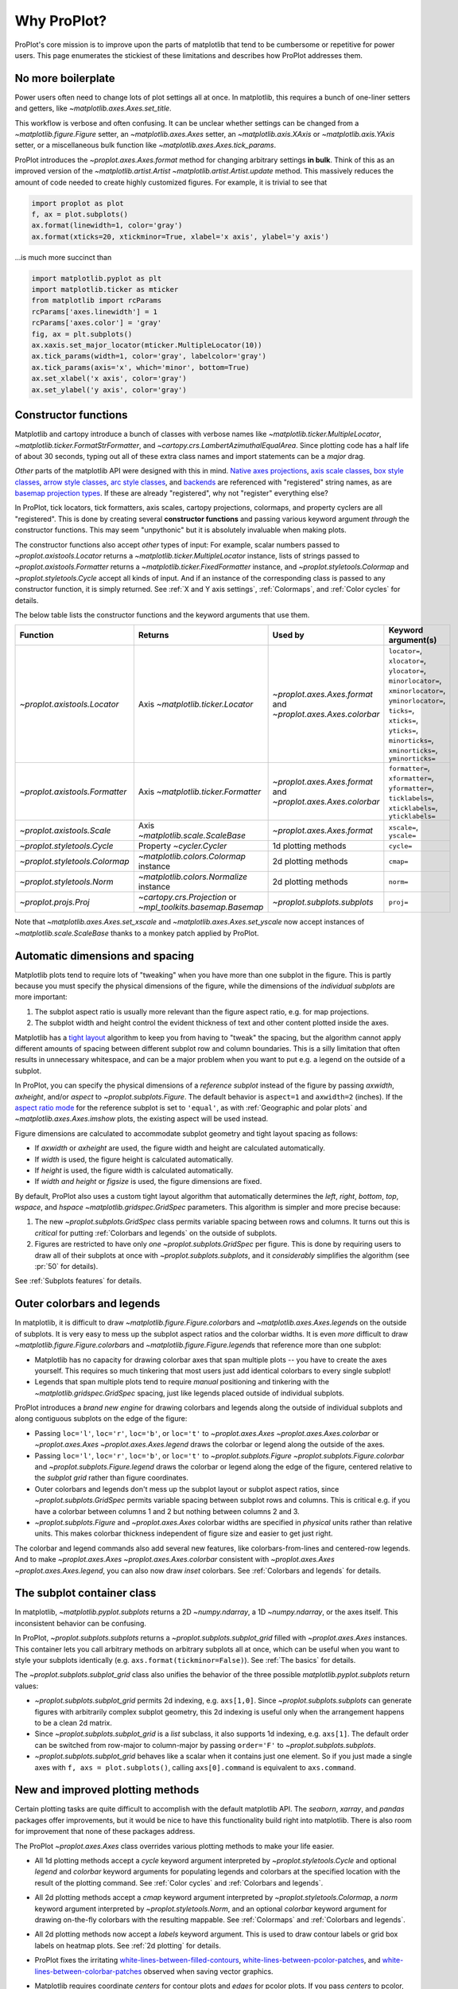 ============
Why ProPlot?
============

ProPlot's core mission
is to improve upon the parts of matplotlib that
tend to be cumbersome or repetitive
for power users.
This page enumerates the stickiest of these limitations
and describes how ProPlot addresses them.

..
   This page is not comprehensive --
   see the User Guide for a comprehensive overview
   with worked examples.

..
   To start using these new features, see
   see :ref:`Usage overview` and the User Guide.

No more boilerplate
===================

.. raw:: html

   <h3>Problem</h3>

Power users often need to change lots of plot settings all at once. In matplotlib, this requires a bunch of one-liner setters and getters, like `~matplotlib.axes.Axes.set_title`.

This workflow is verbose and often confusing. It can be unclear whether settings can be changed from a `~matplotlib.figure.Figure` setter, an `~matplotlib.axes.Axes` setter, an `~matplotlib.axis.XAxis` or `~matplotlib.axis.YAxis` setter, or a miscellaneous bulk function like `~matplotlib.axes.Axes.tick_params`.

.. raw:: html

   <h3>Solution</h3>

ProPlot introduces the `~proplot.axes.Axes.format` method for changing arbitrary settings **in bulk**.
Think of this as an improved version of the `~matplotlib.artist.Artist` `~matplotlib.artist.Artist.update` method.
This massively reduces the amount of code needed to create highly customized figures. For example, it is trivial to see that

.. code-block:: python

   import proplot as plot
   f, ax = plot.subplots()
   ax.format(linewidth=1, color='gray')
   ax.format(xticks=20, xtickminor=True, xlabel='x axis', ylabel='y axis')

...is much more succinct than

.. code-block:: python

   import matplotlib.pyplot as plt
   import matplotlib.ticker as mticker
   from matplotlib import rcParams
   rcParams['axes.linewidth'] = 1
   rcParams['axes.color'] = 'gray'
   fig, ax = plt.subplots()
   ax.xaxis.set_major_locator(mticker.MultipleLocator(10))
   ax.tick_params(width=1, color='gray', labelcolor='gray')
   ax.tick_params(axis='x', which='minor', bottom=True)
   ax.set_xlabel('x axis', color='gray')
   ax.set_ylabel('y axis', color='gray')


Constructor functions
=====================
.. raw:: html

   <h3>Problem</h3>

Matplotlib and cartopy introduce a bunch of classes with verbose names like `~matplotlib.ticker.MultipleLocator`, `~matplotlib.ticker.FormatStrFormatter`, and
`~cartopy.crs.LambertAzimuthalEqualArea`. Since plotting code has a half life of about 30 seconds, typing out all of these extra class names and import statements can be a *major* drag.

*Other* parts of the matplotlib API were designed with this in mind.
`Native axes projections <https://matplotlib.org/3.1.1/api/projections_api.html>`__,
`axis scale classes <https://matplotlib.org/3.1.0/gallery/scales/scales.html>`__,
`box style classes <https://matplotlib.org/3.1.1/api/_as_gen/matplotlib.patches.FancyBboxPatch.html?highlight=boxstyle>`__, `arrow style classes <https://matplotlib.org/3.1.1/api/_as_gen/matplotlib.patches.FancyArrowPatch.html?highlight=arrowstyle>`__,
`arc style classes <https://matplotlib.org/3.1.1/api/_as_gen/matplotlib.patches.ConnectionStyle.html?highlight=class%20name%20attrs>`__, and
`backends <https://matplotlib.org/faq/usage_faq.html#what-is-a-backend>`__
are referenced with "registered" string names,
as are `basemap projection types <https://matplotlib.org/basemap/users/mapsetup.html>`__.
If these are already "registered", why not "register" everything else?

.. raw:: html

   <h3>Solution</h3>

In ProPlot, tick locators, tick formatters, axis scales, cartopy projections, colormaps, and property cyclers are all "registered". This is done by creating several **constructor functions** and passing various keyword argument *through* the constructor functions.
This may seem "unpythonic" but it is absolutely invaluable when making plots.

The constructor functions also accept *other* types of input: For
example, scalar numbers passed to `~proplot.axistools.Locator` returns
a `~matplotlib.ticker.MultipleLocator` instance, lists of strings passed
to `~proplot.axistools.Formatter` returns a `~matplotlib.ticker.FixedFormatter` instance, and `~proplot.styletools.Colormap` and `~proplot.styletools.Cycle` accept all kinds of input. And if an instance of the corresponding class is passed to any constructor function, it is simply returned. See :ref:`X and Y axis settings`, :ref:`Colormaps`, and :ref:`Color cycles` for details.

The below table lists the constructor functions and the keyword arguments that
use them.

==============================  ============================================================  =============================================================  =================================================================================================================================================================================================
Function                        Returns                                                       Used by                                                        Keyword argument(s)
==============================  ============================================================  =============================================================  =================================================================================================================================================================================================
`~proplot.axistools.Locator`    Axis `~matplotlib.ticker.Locator`                             `~proplot.axes.Axes.format` and `~proplot.axes.Axes.colorbar`  ``locator=``, ``xlocator=``, ``ylocator=``, ``minorlocator=``, ``xminorlocator=``, ``yminorlocator=``, ``ticks=``, ``xticks=``, ``yticks=``, ``minorticks=``, ``xminorticks=``, ``yminorticks=``
`~proplot.axistools.Formatter`  Axis `~matplotlib.ticker.Formatter`                           `~proplot.axes.Axes.format` and `~proplot.axes.Axes.colorbar`  ``formatter=``, ``xformatter=``, ``yformatter=``, ``ticklabels=``, ``xticklabels=``, ``yticklabels=``
`~proplot.axistools.Scale`      Axis `~matplotlib.scale.ScaleBase`                            `~proplot.axes.Axes.format`                                    ``xscale=``, ``yscale=``
`~proplot.styletools.Cycle`     Property `~cycler.Cycler`                                     1d plotting methods                                            ``cycle=``
`~proplot.styletools.Colormap`  `~matplotlib.colors.Colormap` instance                        2d plotting methods                                            ``cmap=``
`~proplot.styletools.Norm`      `~matplotlib.colors.Normalize` instance                       2d plotting methods                                            ``norm=``
`~proplot.projs.Proj`           `~cartopy.crs.Projection` or `~mpl_toolkits.basemap.Basemap`  `~proplot.subplots.subplots`                                   ``proj=``
==============================  ============================================================  =============================================================  =================================================================================================================================================================================================

Note that `~matplotlib.axes.Axes.set_xscale` and `~matplotlib.axes.Axes.set_yscale`
now accept instances of `~matplotlib.scale.ScaleBase` thanks to a monkey patch
applied by ProPlot.

Automatic dimensions and spacing
================================

.. raw:: html

   <h3>Problem</h3>

Matplotlib plots tend to require lots of "tweaking" when you have more than one subplot in the figure. This is partly because you must specify the physical dimensions of the figure, while the dimensions of the *individual subplots* are more important:

#. The subplot aspect ratio is usually more relevant than the figure aspect ratio, e.g. for map projections.
#. The subplot width and height control the evident thickness of text and other content plotted inside the axes.

Matplotlib has a `tight layout <https://matplotlib.org/tutorials/intermediate/tight_layout_guide.html>`__ algorithm to keep you from having to "tweak" the spacing, but the algorithm cannot apply different amounts of spacing between different subplot row and column boundaries. This is a silly limitation that often results in unnecessary whitespace, and can be a major problem when you want to put e.g. a legend on the outside of a subplot.

.. raw:: html

   <h3>Solution</h3>

In ProPlot, you can specify the physical dimensions of a *reference subplot* instead of the figure by passing `axwidth`, `axheight`, and/or `aspect` to `~proplot.subplots.Figure`. The default behavior is ``aspect=1`` and ``axwidth=2`` (inches). If the `aspect ratio mode <https://matplotlib.org/2.0.2/examples/pylab_examples/equal_aspect_ratio.html>`__ for the reference subplot is set to ``'equal'``, as with :ref:`Geographic and polar plots` and `~matplotlib.axes.Axes.imshow` plots, the existing aspect will be used instead.

Figure dimensions are calculated to accommodate subplot geometry and tight layout spacing as follows:

* If `axwidth` or `axheight` are used, the figure width and height are calculated automatically.
* If `width` is used, the figure height is calculated automatically.
* If `height` is used, the figure width is calculated automatically.
* If `width` *and* `height` or `figsize` is used, the figure dimensions are fixed.

..
   Several matplotlib backends require figure dimensions to be fixed. When `~proplot.subplots.Figure.draw` changes the figure dimensions, this can "surprise" the backend and cause unexpected behavior. ProPlot fixes this issue for the static inline backend and the Qt popup backend. However, this issue is unfixable the "notebook" inline backend, the "macosx" popup backend, and possibly other untested backends.

By default, ProPlot also uses a custom tight layout algorithm that automatically determines the `left`, `right`, `bottom`, `top`, `wspace`, and `hspace` `~matplotlib.gridspec.GridSpec` parameters. This algorithm is simpler and more precise because:

#. The new `~proplot.subplots.GridSpec` class permits variable spacing between rows and columns. It turns out this is *critical* for putting :ref:`Colorbars and legends` on the outside of subplots.
#. Figures are restricted to have only *one* `~proplot.subplots.GridSpec` per figure. This is done by requiring users to draw all of their subplots at once with `~proplot.subplots.subplots`, and it *considerably* simplifies the algorithm (see :pr:`50` for details).

See :ref:`Subplots features` for details.

..
   #. The `~proplot.subplots.GridSpec` spacing parameters are specified in physical units instead of figure-relative units.

..
   The `~matplotlib.gridspec.GridSpec` class is useful for creating figures with complex subplot geometry.
..
   Users want to control axes positions with gridspecs.
..
   * Matplotlib permits arbitrarily many `~matplotlib.gridspec.GridSpec`\ s per figure. This greatly complicates the tight layout algorithm for little evident gain.
..
   ProPlot introduces a marginal limitation (see discussion in :pr:`50`) but *considerably* simplifies the tight layout algorithm.

Outer colorbars and legends
===========================

.. raw:: html

   <h3>Problem</h3>

In matplotlib, it is difficult to draw `~matplotlib.figure.Figure.colorbar`\ s and
`~matplotlib.axes.Axes.legend`\ s on the outside of subplots. It is very easy to mess up the subplot aspect ratios and the colorbar widths. It is even *more* difficult to draw `~matplotlib.figure.Figure.colorbar`\ s and `~matplotlib.figure.Figure.legend`\ s that reference more than one subplot:

* Matplotlib has no capacity for drawing colorbar axes that span multiple plots -- you have to create the axes yourself. This requires so much tinkering that most users just add identical colorbars to every single subplot!
* Legends that span multiple plots tend to require *manual* positioning and tinkering with the `~matplotlib.gridspec.GridSpec` spacing, just like legends placed outside of individual subplots.

..
   The matplotlib example for `~matplotlib.figure.Figure` legends is `not pretty <https://matplotlib.org/3.1.1/gallery/text_labels_and_annotations/figlegend_demo.html>`__.

..
   Drawing colorbars and legends is pretty clumsy in matplotlib -- especially when trying to draw them outside of the figure. They can be too narrow, too wide, and mess up your subplot aspect ratios.

.. raw:: html

   <h3>Solution</h3>

ProPlot introduces a *brand new engine* for drawing colorbars and legends along the outside of
individual subplots and along contiguous subplots on the edge of the figure:

* Passing ``loc='l'``, ``loc='r'``, ``loc='b'``, or ``loc='t'`` to `~proplot.axes.Axes` `~proplot.axes.Axes.colorbar` or `~proplot.axes.Axes` `~proplot.axes.Axes.legend` draws the colorbar or legend along the outside of the axes.
* Passing ``loc='l'``, ``loc='r'``, ``loc='b'``, or ``loc='t'`` to `~proplot.subplots.Figure` `~proplot.subplots.Figure.colorbar` and `~proplot.subplots.Figure.legend` draws the colorbar or legend along the edge of the figure, centered relative to the *subplot grid* rather than figure coordinates.
* Outer colorbars and legends don't mess up the subplot layout or subplot aspect ratios, since `~proplot.subplots.GridSpec` permits variable spacing between subplot rows and columns. This is critical e.g. if you have a colorbar between columns 1 and 2 but nothing between columns 2 and 3.
* `~proplot.subplots.Figure` and `~proplot.axes.Axes` colorbar widths are specified in *physical* units rather than relative units. This makes colorbar thickness independent of figure size and easier to get just right.

The colorbar and legend commands also add several new features, like colorbars-from-lines and centered-row legends. And to make `~proplot.axes.Axes` `~proplot.axes.Axes.colorbar` consistent with `~proplot.axes.Axes` `~proplot.axes.Axes.legend`, you can also now draw *inset* colorbars. See :ref:`Colorbars and legends` for details.

The subplot container class
===========================

..
   The `~matplotlib.pyplot.subplots` command is useful for generating a scaffolding of * axes all at once. This is generally faster than successive `~matplotlib.subplots.Figure.add_subplot` commands.

.. raw:: html

   <h3>Problem</h3>

In matplotlib, `~matplotlib.pyplot.subplots` returns a 2D `~numpy.ndarray`, a 1D `~numpy.ndarray`, or the axes itself. This inconsistent behavior can be confusing.

.. raw:: html

   <h3>Solution</h3>

In ProPlot, `~proplot.subplots.subplots` returns a `~proplot.subplots.subplot_grid` filled with `~proplot.axes.Axes` instances. This container lets you call arbitrary methods on arbitrary subplots all at once, which can be useful when you want to style your subplots identically (e.g. ``axs.format(tickminor=False)``).
See :ref:`The basics` for details.

The `~proplot.subplots.subplot_grid` class also
unifies the behavior of the three possible `matplotlib.pyplot.subplots` return values:

* `~proplot.subplots.subplot_grid` permits 2d indexing, e.g. ``axs[1,0]``. Since `~proplot.subplots.subplots` can generate figures with arbitrarily complex subplot geometry, this 2d indexing is useful only when the arrangement happens to be a clean 2d matrix.
* Since `~proplot.subplots.subplot_grid` is a `list` subclass, it also supports 1d indexing, e.g. ``axs[1]``. The default order can be switched from row-major to column-major by passing ``order='F'`` to `~proplot.subplots.subplots`.
* `~proplot.subplots.subplot_grid` behaves like a scalar when it contains just one element. So if you just made a single axes with ``f, axs = plot.subplots()``, calling ``axs[0].command`` is equivalent to ``axs.command``.

..
   This goes with ProPlot's theme of preserving the object-oriented spirit, but making things easier for users.

New and improved plotting methods
=================================

.. raw:: html

   <h3>Problem</h3>

Certain plotting tasks are quite difficult to accomplish
with the default matplotlib API. The `seaborn`, `xarray`, and `pandas`
packages offer improvements, but it would be nice
to have this functionality build right into matplotlib.
There is also room for improvement that none of these packages
address.

..
   Matplotlib also has some finicky plotting issues
   that normally requires
..
   For example, when you pass coordinate *centers* to `~matplotlib.axes.Axes.pcolor` and `~matplotlib.axes.Axes.pcolormesh`, they are interpreted as *edges* and the last column and row of your data matrix is ignored. Also, to add labels to `~matplotlib.axes.Axes.contour` and `~matplotlib.axes.Axes.contourf`, you need to call a dedicated `~matplotlib.axes.Axes.clabel` method instead of just using a keyword argument.


.. raw:: html

   <h3>Solution</h3>


The ProPlot `~proplot.axes.Axes` class
overrides various plotting methods to make
your life easier.

..
  ProPlot also provides
  *constistent behavior* when
  switching between different commands, for
  example `~matplotlib.axes.Axes.plot` and `~matplotlib.axes.Axes.scatter`
  or `~matplotlib.axes.Axes.contourf` and `~matplotlib.axes.Axes.pcolormesh`.

..
   ProPlot also uses wrappers to *unify* the behavior of various
   plotting methods.

..
  All positional arguments for "1d" plotting methods are standardized by `~proplot.wrappers.standardize_1d`. All positional arguments for "2d" plotting methods are standardized by `~proplot.wrappers.standardize_2d`. See :ref:`1d plotting` and :ref:`2d plotting` for details.

* All 1d plotting methods accept a `cycle` keyword argument interpreted by `~proplot.styletools.Cycle` and optional `legend` and `colorbar` keyword arguments for populating legends and colorbars at the specified location with the result of the plotting command. See :ref:`Color cycles` and :ref:`Colorbars and legends`.
* All 2d plotting methods accept a `cmap` keyword argument interpreted by `~proplot.styletools.Colormap`, a `norm` keyword argument interpreted by `~proplot.styletools.Norm`, and an optional `colorbar` keyword argument for drawing on-the-fly colorbars with the resulting mappable. See :ref:`Colormaps` and :ref:`Colorbars and legends`.
* All 2d plotting methods now accept a `labels` keyword argument. This is used to draw contour labels or grid box labels on heatmap plots. See :ref:`2d plotting` for details.
* ProPlot fixes the irritating `white-lines-between-filled-contours <https://stackoverflow.com/q/8263769/4970632>`__, `white-lines-between-pcolor-patches <https://stackoverflow.com/q/27092991/4970632>`__, and `white-lines-between-colorbar-patches <https://stackoverflow.com/q/15003353/4970632>`__ observed when saving vector graphics.
* Matplotlib requires coordinate *centers* for contour plots and *edges* for pcolor plots. If you pass *centers* to pcolor, matplotlib treats them as *edges* and silently trims one row/column of your data. ProPlot changes this behavior:

    * If edges are passed to `~matplotlib.axes.Axes.contour` or `~matplotlib.axes.Axes.contourf`, centers are *calculated* from the edges
    * If centers are passed to `~matplotlib.axes.Axes.pcolor` or `~matplotlib.axes.Axes.pcolormesh`, edges are *estimated* from the centers.


ProPlot also duplicates various `seaborn`, `xarray`, and `pandas` features
using *new* axes methods and by overriding *old* axes
methods. These changes are described in the following table.

=====================================  ====  =============================================================================================================================================================================================
Plotting method                        New?  Description
=====================================  ====  =============================================================================================================================================================================================
`~proplot.axes.Axes.area`              ✓     Alias for `~matplotlib.axes.Axes.fill_between`.
`~proplot.axes.Axes.areax`             ✓     Alias for `~matplotlib.axes.Axes.fill_betweenx`.
`~proplot.axes.Axes.parametric`        ✓     Draws *parametric* line plots, where the parametric coordinate is denoted with colormap colors.
`~matplotlib.axes.Axes.bar`            ✗     Now accepts 2D arrays, *stacks* or *groups* successive columns. Soon will be able to use different colors for positive/negative data.
`~matplotlib.axes.Axes.barh`           ✗     As with `~matplotlib.axes.Axes.bar`, but for horizontal bars.
`~matplotlib.axes.Axes.fill_between`   ✗     Now accepts 2D arrays, *stacks* or *overlays* successive columns. Also can use different colors for positive/negative data.
`~matplotlib.axes.Axes.fill_betweenx`  ✗     As with `~matplotlib.axes.Axes.fill_between`, but for horizontal fills.
`~proplot.axes.Axes.heatmap`           ✓     Invokes `~matplotlib.axes.Axes.pcolormesh` and puts ticks at the center of each box.
`~matplotlib.axes.Axes.contour`        ✗     Add contour labels by passing ``labels=True``, interpolate to global coverage for `~proplot.axes.ProjAxes` by passing ``globe=True``.
`~matplotlib.axes.Axes.contourf`       ✗     As with `~matplotlib.axes.Axes.contour`. Labels are colored black or white according to the filled contour's luminance.
`~matplotlib.axes.Axes.pcolor`         ✗     Add gridbox labels by passing ``labels=True``, interpolate to global coverage by passing ``globe=True``.  Labels are colored black or white according to the underlying box's luminance.
`~matplotlib.axes.Axes.pcolormesh`     ✗     As with `~matplotlib.axes.Axes.pcolor`.
=====================================  ====  =============================================================================================================================================================================================


..
   * `~proplot.axes.Axes.area` plots can be assigned different colors for negative and positive values. This will also be added to `~matplotlib.axes.Axes.bar` soon.

Xarray and pandas integration
=============================

.. raw:: html

   <h3>Problem</h3>

When you pass the array-like `xarray.DataArray`, `pandas.DataFrame`, and `pandas.Series` containers to matplotlib plotting commands, the metadata is ignored. To create plots that are automatically labeled with this metadata, you must use
the dedicated `xarray.DataArray.plot`, `pandas.DataFrame.plot`, and `pandas.Series.plot`
tools instead.

This approach is fine for quick plots, but not ideal.
It requires learning a different syntax from matplotlib, and tends to encourage using the `~matplotlib.pyplot` API rather than the object-oriented API.
These tools also introduce features that would be useful additions to matplotlib
in their *own* right, without requiring special data containers and
an entirely separate API.

.. raw:: html

   <h3>Solution</h3>

ProPlot *reproduces* most of the `xarray.DataArray.plot`, `pandas.DataFrame.plot`, and `pandas.Series.plot` features on the `~proplot.axes.Axes` plotting methods themselves.

Passing an `xarray.DataArray`, `pandas.DataFrame`, or `pandas.Series` through
any plotting method automatically updates the
axis tick labels, axis labels, subplot titles, and colorbar and legend labels
from the metadata.  This can be disabled by passing
``autoformat=False`` to the plotting method or to `~proplot.subplots.subplots`.

And as described in :ref:`New and improved plotting methods`, ProPlot implements certain
features like grouped bar plots, layered area plots, heatmap plots,
and on-the-fly colorbars and legends from the
`xarray` and `pandas` APIs directly on the `~proplot.axes.Axes` class.

Cartopy and basemap integration
===============================

.. raw:: html

   <h3>Problem</h3>

There are two widely-used engines
for plotting geophysical data with matplotlib: `cartopy` and `~mpl_toolkits.basemap`.
Using cartopy tends to be quite verbose and involve lots of boilerplate code,
while basemap is outdated and requires you to use plotting commands on a separate `~mpl_toolkits.basemap.Basemap` object.

Also, `cartopy` and `~mpl_toolkits.basemap` plotting commands assume
*map projection coordinates* unless specified otherwise. For most of us, this
choice is very frustrating, since geophysical data are usually stored in
longitude-latitude or "Plate Carrée" coordinates.

.. raw:: html

   <h3>Solution</h3>

ProPlot integrates various `cartopy` and `~mpl_toolkits.basemap` features
into the `~proplot.axes.ProjAxes` `~proplot.axes.ProjAxes.format` method.
This lets you apply all kinds of geographic plot settings, like coastlines, continents, political boundaries, and meridian and parallel gridlines.
`~proplot.axes.ProjAxes` also
overrides various plotting methods:

* ``transform=ccrs.PlateCarree()`` is the new default for all `~proplot.axes.GeoAxes` plotting methods.
* ``latlon=True`` is the new default for all `~proplot.axes.BasemapAxes` plotting methods.
* ``globe=True`` can be passed to any 2D plotting command to enforce *global* coverage over the poles and across the longitude boundaries.

See :ref:`Geographic and polar plots` for details.
Note that active development on basemap will `halt after 2020 <https://matplotlib.org/basemap/users/intro.html#cartopy-new-management-and-eol-announcement>`__.
For now, cartopy is
`missing several features <https://matplotlib.org/basemap/api/basemap_api.html#module-mpl_toolkits.basemap>`__
offered by basemap -- namely, flexible meridian and parallel gridline labels,
drawing physical map scales, and convenience features for adding background images like
the "blue marble". But once these are added to cartopy, ProPlot may remove the `~mpl_toolkits.basemap` integration features.

..
  This is the right decision: Cartopy is integrated more closely with the matplotlib API
  and is more amenable to further development.

Colormaps and property cycles
=============================

.. raw:: html

   <h3>Problem</h3>

In matplotlib, colormaps are implemented with the `~matplotlib.colors.ListedColormap` and `~matplotlib.colors.LinearSegmentedColormap` classes.
They are hard to edit and hard to create from scratch.

..
   Colormap identification is also suboptimal, since the names are case-sensitive, and reversed versions of each colormap are not guaranteed to exist.

.. raw:: html

   <h3>Solution</h3>

In ProPlot, it is easy to manipulate colormaps and property cycles:

* The `~proplot.styletools.Colormap` constructor function can be used to slice and merge existing colormaps and/or generate brand new ones.
* The `~proplot.styletools.Cycle` constructor function can be used to make *color cycles* from *colormaps*! These cycles can be applied by passing the `cycle` keyword argument to plotting commands or changing the :rcraw:`cycle` setting. See :ref:`Color cycles` for details.
* The new `~proplot.styletools.ListedColormap` and `~proplot.styletools.LinearSegmentedColormap` classes include several new methods, e.g. `~proplot.styletools.LinearSegmentedColormap.save` and `~proplot.styletools.LinearSegmentedColormap.concatenate`, and have a much nicer REPL representation.
* The `~proplot.styletools.PerceptuallyUniformColormap` class is used to make :ref:`Perceptually uniform colormaps`. These have smooth, aesthetically pleasing color transitions represent your data *accurately*.

Importing ProPlot also makes colormap names *case-insensitive* and *reviersible* by appending ``'_r'`` tot he colormap name. This is powered by the `~proplot.styletools.CmapDict` dictionary, which replaces matplotlib's native colormap database.

Smarter colormap normalization
==============================
.. raw:: html

   <h3>Problem</h3>

In matplotlib, when ``extend='min'``, ``extend='max'``, or ``extend='neither'`` is passed to `~matplotlib.figure.Figure.colorbar` , the colormap colors reserved for "out-of-bounds" values are truncated.

The problem is that matplotlib discretizes colormaps by generating a low-resolution lookup table (see `~matplotlib.colors.LinearSegmentedColormap` for details).
This approach cannot be fine-tuned and creates an unnecessary copy of the colormap.

..
   and prevents you from using the resulting colormap for plots with different numbers of levels.

It is clear that the task discretizing colormap colors should be left to the **normalizer**, not the colormap itself. Matplotlib provides `~matplotlib.colors.BoundaryNorm` for this purpose, but it is seldom used and its features are limited.

.. raw:: html

   <h3>Solution</h3>

In ProPlot, all colormap visualizations are automatically discretized with the `~proplot.styletools.BinNorm` class. This reads the `extend` property passed to your plotting command and chooses colormap indices so that your colorbar levels *always* traverse the full range of colormap colors.

`~proplot.styletools.BinNorm` also applies arbitrary continuous normalizer requested by the user, e.g. `~matplotlib.colors.Normalize` or `~matplotlib.colors.LogNorm`, before discretization. Think of `~proplot.styletools.BinNorm` as a "meta-normalizer" -- other normalizers perform the continuous transformation step, while this performs the discretization step.

Bulk global settings
====================
.. raw:: html

   <h3>Problem</h3>

In matplotlib, there are several `~matplotlib.rcParams` that you often
want to set *all at once*, like the tick lengths and spine colors.
It is also often desirable to change these settings for *individual subplots*
or *individual blocks of code* rather than globally.

.. raw:: html

   <h3>Solution</h3>

In ProPlot, you can use the `~proplot.rctools.rc` object to
change lots of settings at once with convenient shorthands.
This is meant to replace matplotlib's `~matplotlib.rcParams`.
dictionary. Settings can be changed with ``plot.rc.key = value``, ``plot.rc[key] = value``,
``plot.rc.update(...)``, with the `~proplot.axes.Axes.format` method, or with the
`~proplot.rctools.rc_configurator.context` method.

For details, see :ref:`Configuring proplot`.
The most notable bulk settings are described below.

=============  =============================================  ===========================================================================================================================================================================
Key            Description                                    Children
=============  =============================================  ===========================================================================================================================================================================
``color``      The color for axes bounds, ticks, and labels.  ``axes.edgecolor``, ``geoaxes.edgecolor``, ``axes.labelcolor``, ``tick.labelcolor``, ``hatch.color``, ``xtick.color``, ``ytick.color``
``linewidth``  The width of axes bounds and ticks.            ``axes.linewidth``, ``geoaxes.linewidth``, ``hatch.linewidth``, ``xtick.major.width``, ``ytick.major.width``
``small``      Font size for "small" labels.                  ``font.size``, ``tick.labelsize``, ``xtick.labelsize``, ``ytick.labelsize``, ``axes.labelsize``, ``legend.fontsize``, ``geogrid.labelsize``
``large``      Font size for "large" labels.                  ``abc.size``, ``figure.titlesize``, ``axes.titlesize``, ``suptitle.size``, ``title.size``, ``leftlabel.size``, ``toplabel.size``, ``rightlabel.size``, ``bottomlabel.size``
``tickpad``    Padding between ticks and labels.              ``xtick.major.pad``, ``xtick.minor.pad``, ``ytick.major.pad``, ``ytick.minor.pad``
``tickdir``    Tick direction.                                ``xtick.direction``, ``ytick.direction``
``ticklen``    Tick length.                                   ``xtick.major.size``, ``ytick.major.size``, ``ytick.minor.size * tickratio``, ``xtick.minor.size * tickratio``
``tickratio``  Ratio between major and minor tick lengths.    ``xtick.major.size``, ``ytick.major.size``, ``ytick.minor.size * tickratio``, ``xtick.minor.size * tickratio``
``margin``     Margin width when limits not explicitly set.    ``axes.xmargin``, ``axes.ymargin``
=============  =============================================  ===========================================================================================================================================================================

Physical units engine
=====================
.. raw:: html

   <h3>Problem</h3>

Matplotlib requires users to use
*inches* for the figure size `figsize`. This must be confusing for users outside
of the U.S.

Matplotlib also uses figure-relative units for the margins
`left`, `right`, `bottom`, and `top`, and axes-relative units
for the column and row spacing `wspace` and `hspace`.
Relative units tend to require "tinkering" with meaningless numbers until you find the
right one... and then if your figure size changes, you have to adjust them again.

.. raw:: html

   <h3>Solution</h3>

ProPlot introduces the physical units engine `~proplot.utils.units`
for interpreting `figsize`, `width`, `height`, `axwidth`, `axheight`,
`left`, `right`, `top`, `bottom`, `wspace`, `hspace`, and arguments
in a few other places. Acceptable units include inches, centimeters,
millimeters, pixels, `points <https://en.wikipedia.org/wiki/Point_(typography)>`__,
`picas <https://en.wikipedia.org/wiki/Pica_(typography)>`__, `em-heights <https://en.wikipedia.org/wiki/Em_(typography)>`__, and `light years <https://en.wikipedia.org/wiki/Light-year>`__ (because why not?).
Em-heights are particularly useful, as labels already
present can be useful *rulers* for figuring out the amount
of space needed.

`~proplot.utils.units` is also used to convert settings
passed to `~proplot.rctools.rc` from arbitrary physical units
to *points* -- for example, :rcraw:`linewidth`, :rcraw:`ticklen`,
:rcraw:`axes.titlesize`, and :rcraw:`axes.titlepad`.
See :ref:`Configuring proplot` for details.

Working with fonts
==================
.. raw:: html

   <h3>Problem</h3>

In matplotlib, the default font is DejaVu Sans. In this developer's humble opinion, DejaVu Sans is fugly AF. It is also really tricky to work with custom fonts in matplotlib.

..
   This font is not very aesthetically pleasing.

.. raw:: html

   <h3>Solution</h3>

ProPlot comes packaged with several additional fonts. The new default font is Helvetica. Albeit somewhat overused, this is a tried and tested, aesthetically pleasing sans serif font.

ProPlot adds fonts to matplotlib by making use of a completely undocumented feature: the ``$TTFPATH`` environment variable (matplotlib adds ``.ttf`` and ``.otf`` font files from folders listed in ``$TTFPATH``). You can also use *your own* font files by dropping them in ``~/.proplot/fonts``.

..
   ...and much more!
   =================
   This page is not comprehensive -- it just
   illustrates how ProPlot addresses
   some of the stickiest matplotlib limitations
   that bug your average power user.
   See the User Guide for a more comprehensive overview.
